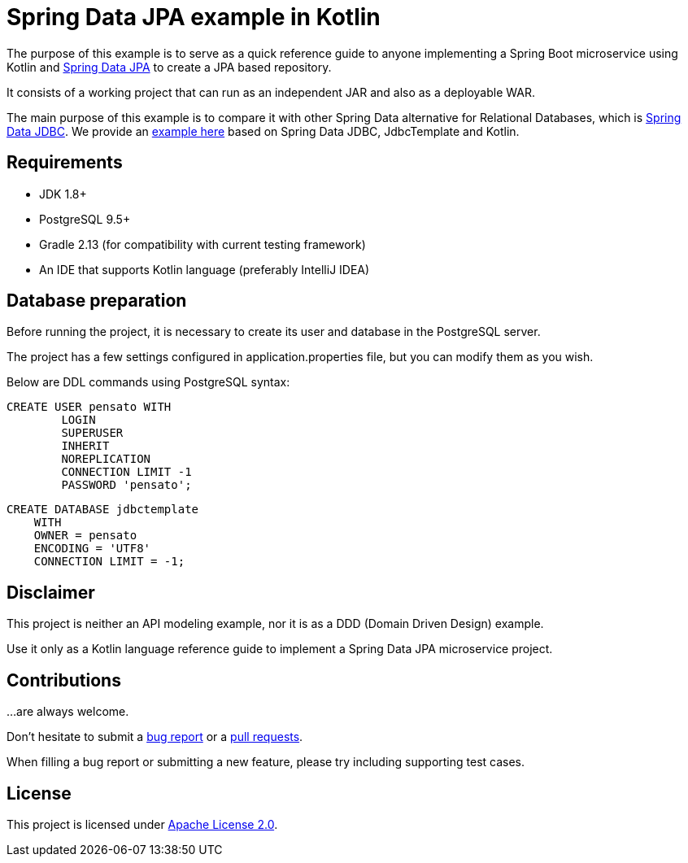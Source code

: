 = Spring Data JPA example in Kotlin

The purpose of this example is to serve as a quick reference guide to anyone implementing a Spring Boot microservice
 using Kotlin and https://projects.spring.io/spring-data-jpa/[Spring Data JPA] to create a JPA based repository.

It consists of a working project that can run as an independent JAR and also as a deployable WAR.

The main purpose of this example is to compare it with other Spring Data alternative for Relational Databases,
 which is https://docs.spring.io/spring/docs/current/spring-framework-reference/html/jdbc.html[Spring Data JDBC].
 We provide an https://github.com/alexpensato/spring-data-jdbctemplate-example[example here]
 based on Spring Data JDBC, JdbcTemplate and Kotlin.

== Requirements
* JDK 1.8+
* PostgreSQL 9.5+
* Gradle 2.13 (for compatibility with current testing framework)
* An IDE that supports Kotlin language (preferably IntelliJ IDEA)

== Database preparation

Before running the project, it is necessary to create its user and database in the PostgreSQL server.

The project has a few settings configured in application.properties file, but you can modify them as you wish.

Below are DDL commands using PostgreSQL syntax:

[source, sql]
----
CREATE USER pensato WITH
	LOGIN
	SUPERUSER
	INHERIT
	NOREPLICATION
	CONNECTION LIMIT -1
	PASSWORD 'pensato';
----

[source, sql]
----
CREATE DATABASE jdbctemplate
    WITH
    OWNER = pensato
    ENCODING = 'UTF8'
    CONNECTION LIMIT = -1;
----

== Disclaimer

This project is neither an API modeling example, nor it is as a DDD (Domain Driven Design) example.

Use it only as a Kotlin language reference guide to implement a Spring Data JPA microservice project.


== Contributions

…are always welcome.

Don’t hesitate to submit a https://github.com/alexpensato/spring-data-jpa-example/issues[bug report] or a
https://github.com/alexpensato/spring-data-jpa-example/pulls[pull requests].

When filling a bug report or submitting a new feature, please try including supporting test cases.


== License

This project is licensed under http://www.apache.org/licenses/LICENSE-2.0.html[Apache License 2.0].
